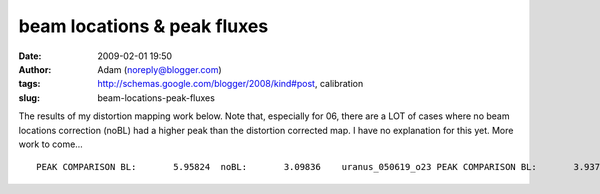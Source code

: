beam locations & peak fluxes
############################
:date: 2009-02-01 19:50
:author: Adam (noreply@blogger.com)
:tags: http://schemas.google.com/blogger/2008/kind#post, calibration
:slug: beam-locations-peak-fluxes

.. raw:: html

   <p>

The results of my distortion mapping work below. Note that, especially
for 06, there are a LOT of cases where no beam locations correction
(noBL) had a higher peak than the distortion corrected map. I have no
explanation for this yet. More work to come...

::

    PEAK COMPARISON BL:       5.95824  noBL:       3.09836    uranus_050619_o23 PEAK COMPARISON BL:       3.93725  noBL:       2.85479    uranus_050619_o24 PEAK COMPARISON BL:       15.5613  noBL:       523.035    neptune_050626_o19 PEAK COMPARISON BL:       16.4601  noBL:       16.0038    neptune_050626_o20 PEAK COMPARISON BL:       426.671  noBL:       375.174    mars_050627_o31 PEAK COMPARISON BL:       415.968  noBL:       413.327    mars_050627_o32  PEAK COMPARISON BL:       15.2464  noBL:       33.8593    uranus_050628_o33 PEAK COMPARISON BL:       34.6631  noBL:       35.5086    uranus_050628_o34 PEAK COMPARISON BL:       164.832  noBL:       403.189    uranus_050904_o31 PEAK COMPARISON BL:       216.820  noBL:       425.613    uranus_050904_o32 PEAK COMPARISON BL:       134.972  noBL:       156.196    uranus_050911_ob8 PEAK COMPARISON BL:       11.0957  noBL:       11.1993    neptune_060602_o30 PEAK COMPARISON BL:       12.0000  noBL:       11.0947    neptune_060602_o31 PEAK COMPARISON BL:       2478.20  noBL:       2365.17    mars_060605_ob1 PEAK COMPARISON BL:       2144.68  noBL:       2147.18    mars_060605_ob2  PEAK COMPARISON BL:       17.7354  noBL:       25.7041    uranus_060621_o29 PEAK COMPARISON BL:       18.7889  noBL:       25.6599    uranus_060621_o30 PEAK COMPARISON BL:       28.1957  noBL:       31.1013    uranus_060625_o46 PEAK COMPARISON BL:       23.0236  noBL:       27.8556    uranus_060905_ob6 PEAK COMPARISON BL:       18.8731  noBL:       28.4964    uranus_060906_o12 PEAK COMPARISON BL:       23.3481  noBL:       29.8294    uranus_060908_o13 PEAK COMPARISON BL:       20.6238  noBL:       26.9424    uranus_060909_o12 PEAK COMPARISON BL:       21.1049  noBL:       28.8533    uranus_060910_o12 PEAK COMPARISON BL:       24.0231  noBL:       32.0877    uranus_060914_o10 PEAK COMPARISON BL:       23.2590  noBL:       33.3496    uranus_060914_o11 PEAK COMPARISON BL:       24.0538  noBL:       30.0552    uranus_060919_ob9 PEAK COMPARISON BL:       355.467  noBL:       669.416    g34.3_070630_o34 PEAK COMPARISON BL:       246.803  noBL:       296.252    g34.3_070630_o35 PEAK COMPARISON BL:       724.874  noBL:       807.152    uranus_070702_o42 PEAK COMPARISON BL:       7.60370  noBL:       9.02960    uranus_070912_o27 PEAK COMPARISON BL:       98.8058  noBL:       88.9957    mars_070913_o22 PEAK COMPARISON BL:       82.2708  noBL:       89.3476    mars_070913_o23 

.. raw:: html

   </p>

